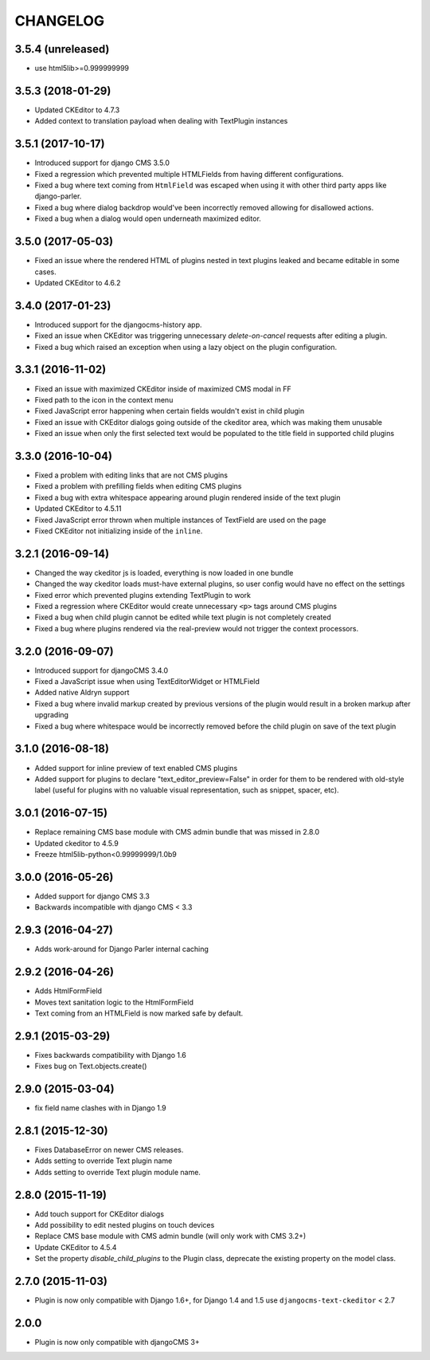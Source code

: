 CHANGELOG
=========

3.5.4 (unreleased)
------------------

* use html5lib>=0.999999999


3.5.3 (2018-01-29)
------------------

* Updated CKEditor to 4.7.3
* Added context to translation payload when dealing with TextPlugin instances


3.5.1 (2017-10-17)
------------------

* Introduced support for django CMS 3.5.0
* Fixed a regression which prevented multiple HTMLFields
  from having different configurations.
* Fixed a bug where text coming from ``HtmlField`` was escaped
  when using it with other third party apps like django-parler.
* Fixed a bug where dialog backdrop would've been incorrectly removed allowing
  for disallowed actions.
* Fixed a bug when a dialog would open underneath maximized editor.


3.5.0 (2017-05-03)
------------------

* Fixed an issue where the rendered HTML of plugins nested in text plugins
  leaked and became editable in some cases.
* Updated CKEditor to 4.6.2


3.4.0 (2017-01-23)
------------------

* Introduced support for the djangocms-history app.
* Fixed an issue when CKEditor was triggering unnecessary `delete-on-cancel`
  requests after editing a plugin.
* Fixed a bug which raised an exception when using a lazy object on the plugin
  configuration.


3.3.1 (2016-11-02)
------------------

* Fixed an issue with maximized CKEditor inside of maximized CMS modal in FF
* Fixed path to the icon in the context menu
* Fixed JavaScript error happening when certain fields wouldn't exist in child
  plugin
* Fixed an issue with CKEditor dialogs going outside of the ckeditor area, which
  was making them unusable
* Fixed an issue when only the first selected text would be populated to the
  title field in supported child plugins


3.3.0 (2016-10-04)
------------------

* Fixed a problem with editing links that are not CMS plugins
* Fixed a problem with prefilling fields when editing CMS plugins
* Fixed a bug with extra whitespace appearing around plugin rendered inside of
  the text plugin
* Updated CKEditor to 4.5.11
* Fixed JavaScript error thrown when multiple instances of TextField are used on
  the page
* Fixed CKEditor not initializing inside of the ``inline``.


3.2.1 (2016-09-14)
------------------

* Changed the way ckeditor js is loaded, everything is now loaded in one bundle
* Changed the way ckeditor loads must-have external plugins, so user config
  would have no effect on the settings
* Fixed error which prevented plugins extending TextPlugin to work
* Fixed a regression where CKEditor would create unnecessary ``<p>`` tags around
  CMS plugins
* Fixed a bug when child plugin cannot be edited while text plugin is not
  completely created
* Fixed a bug where plugins rendered via the real-preview would not trigger
  the context processors.


3.2.0 (2016-09-07)
------------------

* Introduced support for djangoCMS 3.4.0
* Fixed a JavaScript issue when using TextEditorWidget or HTMLField
* Added native Aldryn support
* Fixed a bug where invalid markup created by previous versions of the plugin
  would result in a broken markup after upgrading
* Fixed a bug where whitespace would be incorrectly removed before the child
  plugin on save of the text plugin


3.1.0 (2016-08-18)
------------------

* Added support for inline preview of text enabled CMS plugins
* Added support for plugins to declare "text_editor_preview=False" in order for
  them to be rendered with old-style label (useful for plugins with no valuable
  visual representation, such as snippet, spacer, etc).


3.0.1 (2016-07-15)
------------------

* Replace remaining CMS base module with CMS admin bundle that was missed in
  2.8.0
* Updated ckeditor to 4.5.9
* Freeze html5lib-python<0.99999999/1.0b9


3.0.0 (2016-05-26)
------------------

* Added support for django CMS 3.3
* Backwards incompatible with django CMS < 3.3


2.9.3 (2016-04-27)
------------------

* Adds work-around for Django Parler internal caching


2.9.2 (2016-04-26)
------------------

* Adds HtmlFormField
* Moves text sanitation logic to the HtmlFormField
* Text coming from an HTMLField is now marked safe by default.


2.9.1 (2015-03-29)
------------------

* Fixes backwards compatibility with Django 1.6
* Fixes bug on Text.objects.create()


2.9.0 (2015-03-04)
------------------

* fix field name clashes with in Django 1.9


2.8.1 (2015-12-30)
------------------

* Fixes DatabaseError on newer CMS releases.
* Adds setting to override Text plugin name
* Adds setting to override Text plugin module name.

2.8.0 (2015-11-19)
------------------

* Add touch support for CKEditor dialogs
* Add possibility to edit nested plugins on touch devices
* Replace CMS base module with CMS admin bundle (will only work with CMS 3.2+)
* Update CKEditor to 4.5.4
* Set the property `disable_child_plugins` to the Plugin class, deprecate the
  existing property on the model class.

2.7.0 (2015-11-03)
------------------

* Plugin is now only compatible with Django 1.6+, for Django 1.4 and 1.5 use
  ``djangocms-text-ckeditor`` < 2.7

2.0.0
-----

* Plugin is now only compatible with djangoCMS 3+
